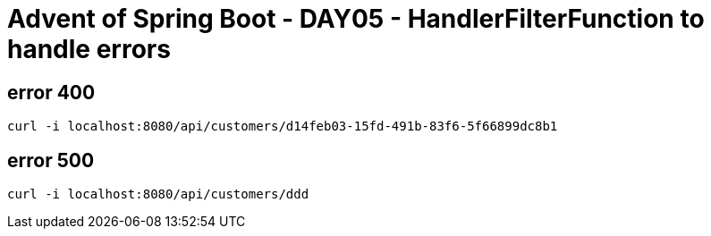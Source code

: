 = Advent of Spring Boot - DAY05 - HandlerFilterFunction to handle errors

== error 400

[source, bash]
----
curl -i localhost:8080/api/customers/d14feb03-15fd-491b-83f6-5f66899dc8b1
----

== error 500

[source, bash]
----
curl -i localhost:8080/api/customers/ddd
----

